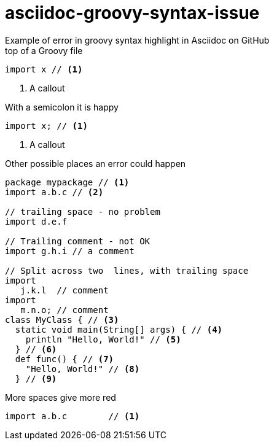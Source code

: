 = asciidoc-groovy-syntax-issue
Example of error in groovy syntax highlight in Asciidoc on GitHub

[source,groovy,title="top of a Groovy file"]
----
import x // <1>
----
<1> A callout

[source,groovy,title="With a semicolon it is happy"]
----
import x; // <1>
----
<1> A callout

[source,groovy,title="Other possible places an error could happen"]
----
package mypackage // <1>
import a.b.c // <2>

// trailing space - no problem
import d.e.f 

// Trailing comment - not OK
import g.h.i // a comment

// Split across two  lines, with trailing space
import
   j.k.l  // comment
import
   m.n.o; // comment
class MyClass { // <3>
  static void main(String[] args) { // <4>
    println "Hello, World!" // <5>
  } // <6>
  def func() { // <7>
    "Hello, World!" // <8>
  } // <9>
----

[source,groovy,title="More spaces give more red"]
----
import a.b.c        // <1>
